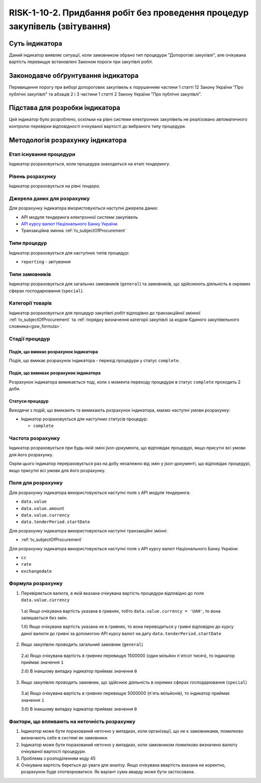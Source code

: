 ﻿###############################################################################################
RISK-1-10-2. Придбання робіт без проведення процедур закупівель (звітування)
###############################################################################################

***************
Суть індикатора
***************

Даний індикатор виявляє ситуації, коли замовником обрано тип процедури "Допорогові закупівлі", але очікувана вартість перевищує встановлені Законом пороги при закупівлі робіт.

************************************
Законодавче обґрунтування індикатора
************************************

Перевищення порогу при виборі допорогових закупівель є порушенням частини 1 статті 12 Закону України "Про публічні закупівлі" та абзаців 2 і 3 частини 1 статті 2 Закону України "Про публічні закупівлі".

********************************
Підстава для розробки індикатора
********************************

Цей індикатор було розроблено, оскільки на рівні системи електронних закупівель не реалізовано автоматичного контролю перевірки відповідності очікуваної вартості до вибраного типу процедури. 

*********************************
Методологія розрахунку індикатора
*********************************

Етап існування процедури
========================
Індикатор розраховується, коли процедура знаходиться на етапі *тендерингу*.


Рівень розрахунку
=================
Індикатор розраховується на рівні *тендера*.

Джерела даних для розрахунку
============================

Для розрахунку індикатора вікористовуються наступні джерела даних:

- API модуля тендеринга електронної системи закупівель

- `API курсу валют Національного Банку України <https://bank.gov.ua/control/uk/publish/article?art_id=38441973#exchange>`_

- Транзакційна змінна :ref:`tv_subjectOfProcurement`

Типи процедур
=============

Індикатор розраховується для наступних типів процедур:

- ``reporting`` - *звітування*

Типи замовників
===============

Індикатор розраховується для загальних замовників (``general``) та замовників, що здійснюють діяльність в окремих сферах господарювання (``special``).

Категорії товарів
=================

Індикатор розраховується для процедур закупівлі *робіт* відподівно до транзакційної змінної :ref:`tv_subjectOfProcurement` та :ref:`порядку визначення категоріі закупівлі за кодом Єдиного закупівельного словника<gsw_formula>`.

Стадії процедур
===============

Подія, що вмикає розрахунок індикатора
--------------------------------------

Подія, що вмикає розрахунок індикатора - перехід процедури у статус ``complete``.

Подія, що вимикає розрахунок індикатора
---------------------------------------

Розрахунок індикатора вимикається тоді, коли з момента переходу процедури в статус ``complete`` проходить 2 доби.

Статуси процедур
----------------

Виходячи з подій, що вмикають та вимикають розрахунок індикатора, маємо наступні умови розрахунку:

- Індикатор розраховується для наступних статусів процедур:

  - ``complete``


Частота розрахунку
==================

Індикатор розраховується при будь-якій зміні json-документа, що відповідає процедурі, якщо присутні всі умови для його розрахунку.

Окрім цього індикатор перераховується раз на добу незалежно від змін у json-документі, що відповідає процедурі, якщо присутні всі умови для його розрахунку.

Поля для розрахунку
===================

Для розрахунку індикатора використовуються наступні поля з API модуля тендеринга:

- ``data.value``
- ``data.value.amount``
- ``data.value.currency``
- ``data.tenderPeriod.startDate``

Для розрахунку індикатора використовуються наступні транзакційні змінні:

- :ref:`tv_subjectOfProcurement`

Для розрахунку індикатора використовуються наступні поля з API курсу валют Національного Банку України:

- ``cc``
- ``rate``
- ``exchangedate``

Формула розрахунку
==================

1. Перевіряється валюта, в якій вказана очікувана вартість процедури відповідно до поля ``data.value.currency``

  1.а) Якщо очікувана вартість указана в гривнях, тобто ``data.value.currency = 'UAH'``, то вона залишається без змін.

  1.б) Якщо очікувана вартість указана не в гривнях, то вона переводиться у гривні відповідно до курсу даної валюти до гривні за допомогою API курсу валют на дату ``data.tenderPeriod.startDate``

2. Якщо закупівлю проводить загальний замовник (``general``)

  2.а) Якщо очікувана вартість *в гривнях* перевищує 1500000 (один мільйон п`ятсот тисяч), то індикатор приймає значення ``1``

  2.б) В інакшому випадку індикатор приймає значення ``0``

3. Якщо закупівлю проводить замовник, що здійснює діяльність в окремих сферах господарювання (``special``)

  3.а) Якщо очікувана вартість *в гривнях* перевищує 5000000 (п'ять мільйонів), то індикатор приймає значення ``1``

  3.б) В інакшому випадку індикатор приймає значення ``0``

Фактори, що впливають на неточність розрахунку
==============================================

1. Індикатор може бути порахований неточно у випадках, коли організації, що не є замовниками, помилково визначають себе в системі як замовники.

2. Індикатор може бути порахований неточно у випадках, коли замовником помилково визначено валюту очікуваної вартості процедури.

3. Проблема з розподіленням коду 45

4. Очікувана вартість береться до уваги для аналізу. Якщо очікувана ввартість вказана не коректно, розрахунок буде спотворюватися. Як варіант сума аварду може бути застосована. 
